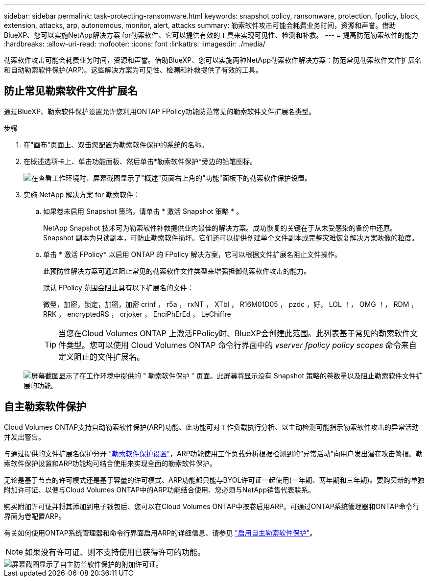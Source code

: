 ---
sidebar: sidebar 
permalink: task-protecting-ransomware.html 
keywords: snapshot policy, ransomware, protection, fpolicy, block, extension, attacks, arp, autonomous, monitor, alert, attacks 
summary: 勒索软件攻击可能会耗费业务时间，资源和声誉。借助BlueXP、您可以实施NetApp解决方案 for勒索软件、它可以提供有效的工具来实现可见性、检测和补救。 
---
= 提高防范勒索软件的能力
:hardbreaks:
:allow-uri-read: 
:nofooter: 
:icons: font
:linkattrs: 
:imagesdir: ./media/


[role="lead"]
勒索软件攻击可能会耗费业务时间，资源和声誉。借助BlueXP、您可以实施两种NetApp勒索软件解决方案：防范常见勒索软件文件扩展名和自动勒索软件保护(ARP)。这些解决方案为可见性、检测和补救提供了有效的工具。



== 防止常见勒索软件文件扩展名

通过BlueXP、勒索软件保护设置允许您利用ONTAP FPolicy功能防范常见的勒索软件文件扩展名类型。

.步骤
. 在"画布"页面上、双击您配置为勒索软件保护的系统的名称。
. 在概述选项卡上、单击功能面板、然后单击*勒索软件保护*旁边的铅笔图标。
+
image::screenshot_features_ransomware.png[在查看工作环境时、屏幕截图显示了"概述"页面右上角的"功能"面板下的勒索软件保护设置。]

. 实施 NetApp 解决方案 for 勒索软件：
+
.. 如果卷未启用 Snapshot 策略，请单击 * 激活 Snapshot 策略 * 。
+
NetApp Snapshot 技术可为勒索软件补救提供业内最佳的解决方案。成功恢复的关键在于从未受感染的备份中还原。Snapshot 副本为只读副本，可防止勒索软件损坏。它们还可以提供创建单个文件副本或完整灾难恢复解决方案映像的粒度。

.. 单击 * 激活 FPolicy* 以启用 ONTAP 的 FPolicy 解决方案，它可以根据文件扩展名阻止文件操作。
+
此预防性解决方案可通过阻止常见的勒索软件文件类型来增强抵御勒索软件攻击的能力。

+
默认 FPolicy 范围会阻止具有以下扩展名的文件：

+
微型，加密，锁定，加密，加密 crinf ， r5a ， rxNT ， XTbl ， R16M01D05 ， pzdc ，好， LOL ！， OMG ！， RDM ， RRK ， encryptedRS ， crjoker ， EnciPhErEd ， LeChiffre

+

TIP: 当您在Cloud Volumes ONTAP 上激活FPolicy时、BlueXP会创建此范围。此列表基于常见的勒索软件文件类型。您可以使用 Cloud Volumes ONTAP 命令行界面中的 _vserver fpolicy policy scopes_ 命令来自定义阻止的文件扩展名。

+
image:screenshot_ransomware_protection.gif["屏幕截图显示了在工作环境中提供的 \" 勒索软件保护 \" 页面。此屏幕将显示没有 Snapshot 策略的卷数量以及阻止勒索软件文件扩展的功能。"]







== 自主勒索软件保护

Cloud Volumes ONTAP支持自动勒索软件保护(ARP)功能、此功能可对工作负载执行分析、以主动检测可能指示勒索软件攻击的异常活动并发出警告。

与通过提供的文件扩展名保护分开 https://docs.netapp.com/us-en/bluexp-cloud-volumes-ontap/task-protecting-ransomware.html#protection-from-common-ransomware-file-extensions["勒索软件保护设置"]，ARP功能使用工作负载分析根据检测到的“异常活动”向用户发出潜在攻击警报。勒索软件保护设置和ARP功能均可结合使用来实现全面的勒索软件保护。

无论是基于节点的许可模式还是基于容量的许可模式、ARP功能都只能与BYOL许可证一起使用(一年期、两年期和三年期)。要购买新的单独附加许可证、以便与Cloud Volumes ONTAP中的ARP功能结合使用、您必须与NetApp销售代表联系。

购买附加许可证并将其添加到电子钱包后、您可以在Cloud Volumes ONTAP中按卷启用ARP。可通过ONTAP系统管理器和ONTAP命令行界面为卷配置ARP。

有关如何使用ONTAP系统管理器和命令行界面启用ARP的详细信息、请参见 https://docs.netapp.com/us-en/ontap/anti-ransomware/enable-task.html["启用自主勒索软件保护"^]。


NOTE: 如果没有许可证、则不支持使用已获得许可的功能。

image::screenshot_arp.png[屏幕截图显示了自主防兰软件保护的附加许可证。]
